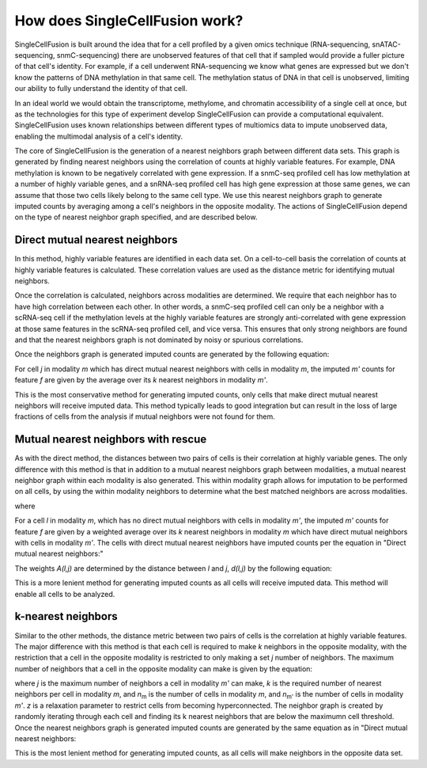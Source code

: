 How does SingleCellFusion work?
================================
SingleCellFusion is built around the idea that for a cell profiled by a given omics technique (RNA-sequencing,
snATAC-sequencing, snmC-sequencing) there are unobserved features of that cell that if sampled would
provide a fuller picture of that cell's identity. For example, if a cell underwent RNA-sequencing we know
what genes are expressed but we don't know the patterns of DNA methylation in that same cell. The methylation
status of DNA in that cell is unobserved, limiting our ability to fully understand the identity of that cell.

In an ideal world we would obtain the transcriptome, methylome, and chromatin accessibility of a single
cell at once, but as the technologies for this type of experiment develop SingleCellFusion can provide a
computational equivalent. SingleCellFusion uses known relationships between different types of multiomics
data to impute unobserved data, enabling the multimodal analysis of a cell's identity.

The core of SingleCellFusion is the generation of a nearest neighbors graph between different data sets.
This graph is generated by finding nearest neighbors using the correlation of counts at highly variable
features. For example, DNA methylation is known to be negatively correlated with gene expression. If a
snmC-seq profiled cell has low methylation at a number of highly variable genes, and a snRNA-seq profiled
cell has high gene expression at those same genes, we can assume that those two cells likely belong to the
same cell type. We use this nearest neighbors graph to generate imputed counts by averaging among a cell's
neighbors in the opposite modality. The actions of SingleCellFusion depend on the type of nearest neighbor
graph specified, and are described below.

Direct mutual nearest neighbors
-------------------------------
.. image:: mnn_direct.png
  :width: 400
  :alt: cartoon of direct MNN

In this method, highly variable features are identified in each data set. On a cell-to-cell basis the
correlation of counts at highly variable features is calculated. These correlation values are used
as the distance metric for identifying mutual neighbors.

Once the correlation is calculated, neighbors across modalities are determined. We require that
each neighbor has to have high correlation between each other. In other words, a snmC-seq profiled
cell can only be a neighbor with a scRNA-seq cell if the methylation levels at the highly variable
features are strongly anti-correlated with gene expression at those same features in the scRNA-seq
profiled cell, and vice versa. This ensures that only strong neighbors are found and that the
nearest neighbors graph is not dominated by noisy or spurious correlations.

Once the neighbors graph is generated imputed counts are generated by the following equation:

.. image:: mnn_equation.png
  :width: 400
  :alt: equation for imputation by MNN

For cell *j* in modality *m* which has direct mutual nearest neighbors with cells in modality
*m*, the imputed *m'* counts for feature *f* are given by the average over its *k* nearest
neighbors in modality *m'*.

This is the most conservative method for generating imputed counts, only cells that make direct mutual
nearest neighbors will receive imputed data. This method typically leads to good integration but can
result in the loss of large fractions of cells from the analysis if mutual neighbors were not found for them.


Mutual nearest neighbors with rescue
-------------------------------------
.. image:: mnn_rescue.png
  :width: 400
  :alt: cartoon of rescue MNN

As with the direct method, the distances between two pairs of cells is their correlation at
highly variable genes. The only difference with this method is that in addition to a mutual
nearest neighbors graph between modalities, a mutual nearest neighbor graph within each modality
is also generated. This within modality graph allows for imputation to be performed on all cells, by
using the within modality neighbors to determine what the best matched neighbors are across
modalities.

.. image:: rescue_equation_1.png
  :width: 400
  :alt: equation 1 of rescue

where

.. image:: rescue_equation_2.png
  :width: 400
  :alt: equation 2 of rescue

For a cell *l* in modality *m*, which has no direct mutual neighbors with cells in modality
*m'*, the imputed *m'* counts for feature *f* are given by a weighted average over its *k*
nearest neighbors in modality *m* which have direct mutual neighbors with cells in modality
*m'*. The cells with direct mutual nearest neighbors have imputed counts per the equation in
"Direct mutual nearest neighbors:"

.. image:: mnn_equation.png
  :width: 400
  :alt: equation for imputation by MNN

The weights *A(l,j)* are determined by the distance between *l* and *j*, *d(l,j)* by the following
equation:

.. image:: rescue_equation_3.png
  :width: 400
  :alt: equation 3 of rescue

This is a more lenient method for generating imputed counts as all cells will receive imputed
data. This method will enable all cells to be analyzed.

k-nearest neighbors
-------------------
.. image:: knn.png
  :width: 400
  :alt: cartoon of kNN

Similar to the other methods, the distance metric between two pairs of cells is the correlation at
highly variable features. The major difference with this method is that each cell is required to make
*k* neighbors in the opposite modality, with the restriction that a cell in the opposite modality is
restricted to only making a set *j* number of neighbors. The maximum number of neighbors that a cell
in the opposite modality can make is given by the equation:

.. image:: n_neighbors_knn.png
  :width: 200
  :alt: equation 1 of knn

where *j* is the maximum number of neighbors a cell in modality *m'* can make, *k* is the required
number of nearest neighbors per cell in modality *m*, and *n*\ :sub:`m`\  is the number of cells in
modality *m*, and *n*\ :sub:`m'`\  is the number of cells in modality *m'*. *z* is a relaxation
parameter to restrict cells from becoming hyperconnected. The neighbor graph is created by randomly 
iterating through each cell and finding its k nearest neighbors that are below the maximumn cell
threshold. Once the nearest neighbors graph is generated imputed counts are generated by the same 
equation as in "Direct mutual nearest neighbors:

.. image:: mnn_equation.png
  :width: 400
  :alt: equation for imputation by MNN

This is the most lenient method for generating imputed counts, as all cells will make neighbors
in the opposite data set.
